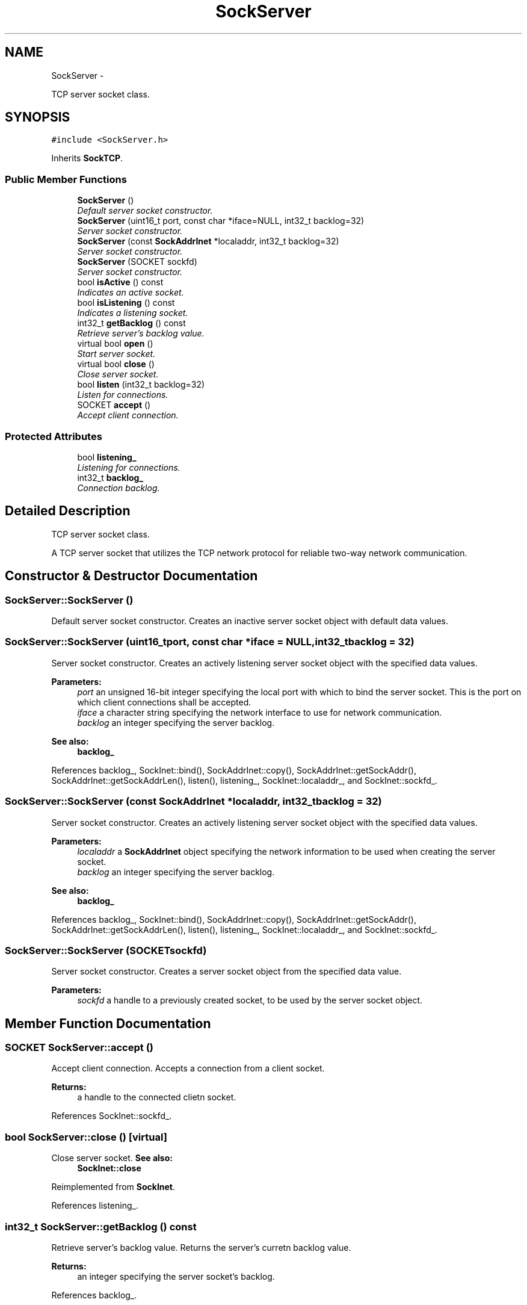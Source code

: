 .TH "SockServer" 3 "Mon Mar 26 2012" "Version 1.0" "NET" \" -*- nroff -*-
.ad l
.nh
.SH NAME
SockServer \- 
.PP
TCP server socket class\&.  

.SH SYNOPSIS
.br
.PP
.PP
\fC#include <SockServer\&.h>\fP
.PP
Inherits \fBSockTCP\fP\&.
.SS "Public Member Functions"

.in +1c
.ti -1c
.RI "\fBSockServer\fP ()"
.br
.RI "\fIDefault server socket constructor\&. \fP"
.ti -1c
.RI "\fBSockServer\fP (uint16_t port, const char *iface=NULL, int32_t backlog=32)"
.br
.RI "\fIServer socket constructor\&. \fP"
.ti -1c
.RI "\fBSockServer\fP (const \fBSockAddrInet\fP *localaddr, int32_t backlog=32)"
.br
.RI "\fIServer socket constructor\&. \fP"
.ti -1c
.RI "\fBSockServer\fP (SOCKET sockfd)"
.br
.RI "\fIServer socket constructor\&. \fP"
.ti -1c
.RI "bool \fBisActive\fP () const "
.br
.RI "\fIIndicates an active socket\&. \fP"
.ti -1c
.RI "bool \fBisListening\fP () const "
.br
.RI "\fIIndicates a listening socket\&. \fP"
.ti -1c
.RI "int32_t \fBgetBacklog\fP () const "
.br
.RI "\fIRetrieve server's backlog value\&. \fP"
.ti -1c
.RI "virtual bool \fBopen\fP ()"
.br
.RI "\fIStart server socket\&. \fP"
.ti -1c
.RI "virtual bool \fBclose\fP ()"
.br
.RI "\fIClose server socket\&. \fP"
.ti -1c
.RI "bool \fBlisten\fP (int32_t backlog=32)"
.br
.RI "\fIListen for connections\&. \fP"
.ti -1c
.RI "SOCKET \fBaccept\fP ()"
.br
.RI "\fIAccept client connection\&. \fP"
.in -1c
.SS "Protected Attributes"

.in +1c
.ti -1c
.RI "bool \fBlistening_\fP"
.br
.RI "\fIListening for connections\&. \fP"
.ti -1c
.RI "int32_t \fBbacklog_\fP"
.br
.RI "\fIConnection backlog\&. \fP"
.in -1c
.SH "Detailed Description"
.PP 
TCP server socket class\&. 

A TCP server socket that utilizes the TCP network protocol for reliable two-way network communication\&. 
.SH "Constructor & Destructor Documentation"
.PP 
.SS "\fBSockServer::SockServer\fP ()"
.PP
Default server socket constructor\&. Creates an inactive server socket object with default data values\&. 
.SS "\fBSockServer::SockServer\fP (uint16_tport, const char *iface = \fCNULL\fP, int32_tbacklog = \fC32\fP)"
.PP
Server socket constructor\&. Creates an actively listening server socket object with the specified data values\&. 
.PP
\fBParameters:\fP
.RS 4
\fIport\fP an unsigned 16-bit integer specifying the local port with which to bind the server socket\&. This is the port on which client connections shall be accepted\&. 
.br
\fIiface\fP a character string specifying the network interface to use for network communication\&. 
.br
\fIbacklog\fP an integer specifying the server backlog\&. 
.RE
.PP
\fBSee also:\fP
.RS 4
\fBbacklog_\fP 
.RE
.PP

.PP
References backlog_, SockInet::bind(), SockAddrInet::copy(), SockAddrInet::getSockAddr(), SockAddrInet::getSockAddrLen(), listen(), listening_, SockInet::localaddr_, and SockInet::sockfd_\&.
.SS "\fBSockServer::SockServer\fP (const \fBSockAddrInet\fP *localaddr, int32_tbacklog = \fC32\fP)"
.PP
Server socket constructor\&. Creates an actively listening server socket object with the specified data values\&. 
.PP
\fBParameters:\fP
.RS 4
\fIlocaladdr\fP a \fBSockAddrInet\fP object specifying the network information to be used when creating the server socket\&. 
.br
\fIbacklog\fP an integer specifying the server backlog\&. 
.RE
.PP
\fBSee also:\fP
.RS 4
\fBbacklog_\fP 
.RE
.PP

.PP
References backlog_, SockInet::bind(), SockAddrInet::copy(), SockAddrInet::getSockAddr(), SockAddrInet::getSockAddrLen(), listen(), listening_, SockInet::localaddr_, and SockInet::sockfd_\&.
.SS "\fBSockServer::SockServer\fP (SOCKETsockfd)"
.PP
Server socket constructor\&. Creates a server socket object from the specified data value\&. 
.PP
\fBParameters:\fP
.RS 4
\fIsockfd\fP a handle to a previously created socket, to be used by the server socket object\&. 
.RE
.PP

.SH "Member Function Documentation"
.PP 
.SS "SOCKET \fBSockServer::accept\fP ()"
.PP
Accept client connection\&. Accepts a connection from a client socket\&. 
.PP
\fBReturns:\fP
.RS 4
a handle to the connected clietn socket\&. 
.RE
.PP

.PP
References SockInet::sockfd_\&.
.SS "bool \fBSockServer::close\fP ()\fC [virtual]\fP"
.PP
Close server socket\&. \fBSee also:\fP
.RS 4
\fBSockInet::close\fP 
.RE
.PP

.PP
Reimplemented from \fBSockInet\fP\&.
.PP
References listening_\&.
.SS "int32_t \fBSockServer::getBacklog\fP () const"
.PP
Retrieve server's backlog value\&. Returns the server's curretn backlog value\&. 
.PP
\fBReturns:\fP
.RS 4
an integer specifying the server socket's backlog\&. 
.RE
.PP

.PP
References backlog_\&.
.SS "bool \fBSockServer::isActive\fP () const\fC [virtual]\fP"
.PP
Indicates an active socket\&. \fBSee also:\fP
.RS 4
\fBSockTCP::isActive\fP 
.RE
.PP

.PP
Implements \fBSockTCP\fP\&.
.PP
References listening_\&.
.SS "bool \fBSockServer::isListening\fP () const"
.PP
Indicates a listening socket\&. Indicates that the server socket object is listening for connections\&. 
.PP
\fBReturns:\fP
.RS 4
a boolean value indicating that the socket is listening if true, not listening if false\&. 
.RE
.PP

.PP
References listening_\&.
.SS "bool \fBSockServer::listen\fP (int32_tbacklog = \fC32\fP)"
.PP
Listen for connections\&. Starts server socket object listening for client connections\&. 
.PP
\fBParameters:\fP
.RS 4
\fIbacklog\fP an integer specifying the server socket object's backlog\&. 
.RE
.PP
\fBReturns:\fP
.RS 4
a boolean value indicating the operation was successful if true, was unsuccessful if false\&. 
.RE
.PP

.PP
References backlog_, listening_, and SockInet::sockfd_\&.
.PP
Referenced by SockServer()\&.
.SS "bool \fBSockServer::open\fP ()\fC [virtual]\fP"
.PP
Start server socket\&. \fBSee also:\fP
.RS 4
\fBSockInet::open\fP 
.RE
.PP

.PP
Implements \fBSockTCP\fP\&.
.SH "Member Data Documentation"
.PP 
.SS "int32_t \fBSockServer::backlog_\fP\fC [protected]\fP"
.PP
Connection backlog\&. The connection backlog specifying the number of unaccepted connections may be present at a time\&. 
.PP
Referenced by getBacklog(), listen(), and SockServer()\&.
.SS "bool \fBSockServer::listening_\fP\fC [protected]\fP"
.PP
Listening for connections\&. Indicates that the server socket is listening for client socket connections\&. 
.PP
Referenced by close(), isActive(), isListening(), listen(), and SockServer()\&.

.SH "Author"
.PP 
Generated automatically by Doxygen for NET from the source code\&.
